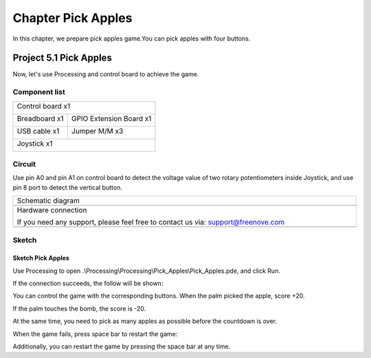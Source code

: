 ##############################################################################
Chapter Pick Apples
##############################################################################

In this chapter, we prepare pick apples game.You can pick apples with four buttons.

Project 5.1 Pick Apples
*********************************

Now, let's use Processing and control board to achieve the game.

Component list
==========================

+------------------------------------------------------+
| Control board x1                                     |
|                                                      |
| |Chapter01_00|                                       |
+--------------------------+---------------------------+
| Breadboard x1            | GPIO Extension Board x1   |
|                          |                           |
| |Chapter02_00|           | |Chapter02_01|            |
+------------------+-------+---------------------------+
| USB cable x1     | Jumper M/M x3                     |
|                  |                                   |
| |Chapter01_02|   | |Chapter01_03|                    |
+------------------+-----------------------------------+
| Joystick x1                                          |
|                                                      |
| |Chapter16_00|                                       |
+------------------------------------------------------+

.. |Chapter01_00| image:: ../_static/imgs/1_LED_Blink/Chapter01_00.png
.. |Chapter01_02| image:: ../_static/imgs/1_LED_Blink/Chapter01_02.png
.. |Chapter01_03| image:: ../_static/imgs/1_LED_Blink/Chapter01_03.png
.. |Chapter02_00| image:: ../_static/imgs/2_Two_LEDs_Blink/Chapter02_00.png
.. |Chapter02_01| image:: ../_static/imgs/2_Two_LEDs_Blink/Chapter02_01.png
.. |Chapter16_00| image:: ../_static/imgs/16_Joystick/Chapter16_00.png   

Circuit
==============================

Use pin A0 and pin A1 on control board to detect the voltage value of two rotary potentiometers inside Joystick, and use pin 8 port to detect the vertical button.

.. list-table:: 
   :width: 100%
   :align: center

   * -  Schematic diagram
   * -  |Chapter5_00|
   * -  Hardware connection 
     
        If you need any support, please feel free to contact us via: support@freenove.com

   * -  |Chapter5_01|

.. |Chapter5_00| image:: ../_static/imgs/5_Pick_Apples/Chapter5_00.png
.. |Chapter5_01| image:: ../_static/imgs/5_Pick_Apples/Chapter5_01.png

Sketch
=============================

Sketch Pick Apples
---------------------------

Use Processing to open .\\Processing\\Processing\\Pick_Apples\\Pick_Apples.pde, and click Run. 

If the connection succeeds, the follow will be shown:

.. image:: ../_static/imgs/5_Pick_Apples/Chapter5_02.png
    :align: center

You can control the game with the corresponding buttons. When the palm picked the apple, score +20. 

.. image:: ../_static/imgs/5_Pick_Apples/Chapter5_03.png
    :align: center

If the palm touches the bomb, the score is -20.

.. image:: ../_static/imgs/5_Pick_Apples/Chapter5_04.png
    :align: center

At the same time, you need to pick as many apples as possible before the countdown is over. 

When the game fails, press space bar to restart the game:

.. image:: ../_static/imgs/5_Pick_Apples/Chapter5_05.png
    :align: center

Additionally, you can restart the game by pressing the space bar at any time.
